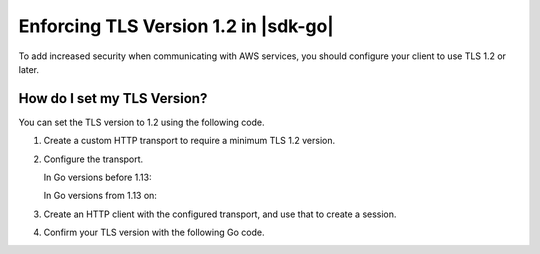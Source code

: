 .. Copyright Amazon.com, Inc. or its affiliates. All Rights Reserved.

   This work is licensed under a Creative Commons Attribution-NonCommercial-ShareAlike 4.0
   International License (the "License"). You may not use this file except in compliance with the
   License. A copy of the License is located at http://creativecommons.org/licenses/by-nc-sa/4.0/.

   This file is distributed on an "AS IS" BASIS, WITHOUT WARRANTIES OR CONDITIONS OF ANY KIND,
   either express or implied. See the License for the specific language governing permissions and
   limitations under the License.

#####################################
Enforcing TLS Version 1.2 in |sdk-go|
#####################################

.. meta::
   :description: Describes how to set the TLS version for the |sdk-go|.

To add increased security when communicating with AWS services, you should configure your client to use TLS 1.2 or later.

How do I set my TLS Version?
============================

You can set the TLS version to 1.2 using the following code.

1. Create a custom HTTP transport to require a minimum TLS 1.2 version.

   .. code:: go
      tr := &http.Transport{
          TLSClientConfig: &tls.Config{
              MinVersion: tls.VersionTLS12,
          },
      }

2. Configure the transport.

   In Go versions before 1.13:

   .. code:: go
      err := http2.ConfigureTransport(tr)
     if err != nil {
         fmt.Println("Got an error configuring HTTP transport")
         fmt.Println(err)
         return
     }

   In Go versions from 1.13 on:

   .. code:: go
      tr.ForceAttemptHTTP2 = true

3. Create an HTTP client with the configured transport, and use that to create a session.

   .. code:: go
      client := http.Client{Transport: tr}

      sess := session.Must(session.NewSession(&aws.Config{
          Region:     regionPtr,
          HTTPClient: &client,
      }))

4. Confirm your TLS version with the following Go code.

.. code:: go
   version := "Unknown"
   
   switch tr.TLSClientConfig.MinVersion {
   case tls.VersionTLS10:
       version = "TLS 1.0"
   case tls.VersionTLS11:
       version = "TLS 1.1"
   case tls.VersionTLS12:
       version = "TLS 1.2"
   case tls.VersionTLS13:
       version = "TLS 1.3"
   }

   fmt.Println("TLS version: " + version)
